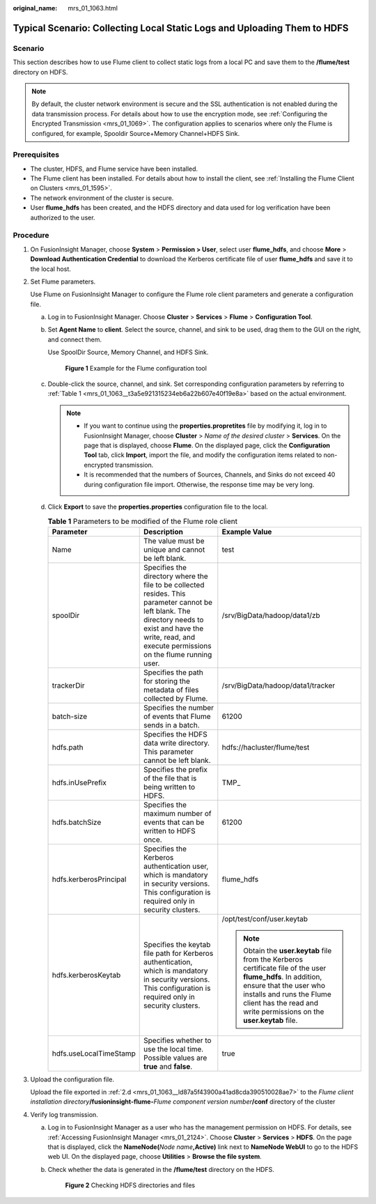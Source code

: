 :original_name: mrs_01_1063.html

.. _mrs_01_1063:

Typical Scenario: Collecting Local Static Logs and Uploading Them to HDFS
=========================================================================

Scenario
--------

This section describes how to use Flume client to collect static logs from a local PC and save them to the **/flume/test** directory on HDFS.

.. note::

   By default, the cluster network environment is secure and the SSL authentication is not enabled during the data transmission process. For details about how to use the encryption mode, see :ref:`Configuring the Encrypted Transmission <mrs_01_1069>`. The configuration applies to scenarios where only the Flume is configured, for example, Spooldir Source+Memory Channel+HDFS Sink.

Prerequisites
-------------

-  The cluster, HDFS, and Flume service have been installed.
-  The Flume client has been installed. For details about how to install the client, see :ref:`Installing the Flume Client on Clusters <mrs_01_1595>`.
-  The network environment of the cluster is secure.
-  User **flume_hdfs** has been created, and the HDFS directory and data used for log verification have been authorized to the user.

Procedure
---------

#. On FusionInsight Manager, choose **System** > **Permission > User**, select user **flume_hdfs**, and choose **More** > **Download Authentication Credential** to download the Kerberos certificate file of user **flume_hdfs** and save it to the local host.

#. Set Flume parameters.

   Use Flume on FusionInsight Manager to configure the Flume role client parameters and generate a configuration file.

   a. Log in to FusionInsight Manager. Choose **Cluster** > **Services** > **Flume** > **Configuration Tool**.

   b. Set **Agent Name** to **client**. Select the source, channel, and sink to be used, drag them to the GUI on the right, and connect them.

      Use SpoolDir Source, Memory Channel, and HDFS Sink.


      .. figure:: /_static/images/en-us_image_0000001295900052.png
         :alt: **Figure 1** Example for the Flume configuration tool

         **Figure 1** Example for the Flume configuration tool

   c. Double-click the source, channel, and sink. Set corresponding configuration parameters by referring to :ref:`Table 1 <mrs_01_1063__t3a5e921315234eb6a22b607e40f19e8a>` based on the actual environment.

      .. note::

         -  If you want to continue using the **properties.propretites** file by modifying it, log in to FusionInsight Manager, choose **Cluster** > *Name of the desired cluster* > **Services**. On the page that is displayed, choose **Flume**. On the displayed page, click the **Configuration Tool** tab, click **Import**, import the file, and modify the configuration items related to non-encrypted transmission.
         -  It is recommended that the numbers of Sources, Channels, and Sinks do not exceed 40 during configuration file import. Otherwise, the response time may be very long.

   d. .. _mrs_01_1063__ld87a5f43900a41ad8cda390510028ae7:

      Click **Export** to save the **properties.properties** configuration file to the local.

      .. _mrs_01_1063__t3a5e921315234eb6a22b607e40f19e8a:

      .. table:: **Table 1** Parameters to be modified of the Flume role client

         +------------------------+----------------------------------------------------------------------------------------------------------------------------------------------------------------------------------------------------------------+--------------------------------------------------------------------------------------------------------------------------------------------------------------------------------------------------------------------------------------------+
         | Parameter              | Description                                                                                                                                                                                                    | Example Value                                                                                                                                                                                                                              |
         +========================+================================================================================================================================================================================================================+============================================================================================================================================================================================================================================+
         | Name                   | The value must be unique and cannot be left blank.                                                                                                                                                             | test                                                                                                                                                                                                                                       |
         +------------------------+----------------------------------------------------------------------------------------------------------------------------------------------------------------------------------------------------------------+--------------------------------------------------------------------------------------------------------------------------------------------------------------------------------------------------------------------------------------------+
         | spoolDir               | Specifies the directory where the file to be collected resides. This parameter cannot be left blank. The directory needs to exist and have the write, read, and execute permissions on the flume running user. | /srv/BigData/hadoop/data1/zb                                                                                                                                                                                                               |
         +------------------------+----------------------------------------------------------------------------------------------------------------------------------------------------------------------------------------------------------------+--------------------------------------------------------------------------------------------------------------------------------------------------------------------------------------------------------------------------------------------+
         | trackerDir             | Specifies the path for storing the metadata of files collected by Flume.                                                                                                                                       | /srv/BigData/hadoop/data1/tracker                                                                                                                                                                                                          |
         +------------------------+----------------------------------------------------------------------------------------------------------------------------------------------------------------------------------------------------------------+--------------------------------------------------------------------------------------------------------------------------------------------------------------------------------------------------------------------------------------------+
         | batch-size             | Specifies the number of events that Flume sends in a batch.                                                                                                                                                    | 61200                                                                                                                                                                                                                                      |
         +------------------------+----------------------------------------------------------------------------------------------------------------------------------------------------------------------------------------------------------------+--------------------------------------------------------------------------------------------------------------------------------------------------------------------------------------------------------------------------------------------+
         | hdfs.path              | Specifies the HDFS data write directory. This parameter cannot be left blank.                                                                                                                                  | hdfs://hacluster/flume/test                                                                                                                                                                                                                |
         +------------------------+----------------------------------------------------------------------------------------------------------------------------------------------------------------------------------------------------------------+--------------------------------------------------------------------------------------------------------------------------------------------------------------------------------------------------------------------------------------------+
         | hdfs.inUsePrefix       | Specifies the prefix of the file that is being written to HDFS.                                                                                                                                                | TMP\_                                                                                                                                                                                                                                      |
         +------------------------+----------------------------------------------------------------------------------------------------------------------------------------------------------------------------------------------------------------+--------------------------------------------------------------------------------------------------------------------------------------------------------------------------------------------------------------------------------------------+
         | hdfs.batchSize         | Specifies the maximum number of events that can be written to HDFS once.                                                                                                                                       | 61200                                                                                                                                                                                                                                      |
         +------------------------+----------------------------------------------------------------------------------------------------------------------------------------------------------------------------------------------------------------+--------------------------------------------------------------------------------------------------------------------------------------------------------------------------------------------------------------------------------------------+
         | hdfs.kerberosPrincipal | Specifies the Kerberos authentication user, which is mandatory in security versions. This configuration is required only in security clusters.                                                                 | flume_hdfs                                                                                                                                                                                                                                 |
         +------------------------+----------------------------------------------------------------------------------------------------------------------------------------------------------------------------------------------------------------+--------------------------------------------------------------------------------------------------------------------------------------------------------------------------------------------------------------------------------------------+
         | hdfs.kerberosKeytab    | Specifies the keytab file path for Kerberos authentication, which is mandatory in security versions. This configuration is required only in security clusters.                                                 | /opt/test/conf/user.keytab                                                                                                                                                                                                                 |
         |                        |                                                                                                                                                                                                                |                                                                                                                                                                                                                                            |
         |                        |                                                                                                                                                                                                                | .. note::                                                                                                                                                                                                                                  |
         |                        |                                                                                                                                                                                                                |                                                                                                                                                                                                                                            |
         |                        |                                                                                                                                                                                                                |    Obtain the **user.keytab** file from the Kerberos certificate file of the user **flume_hdfs**. In addition, ensure that the user who installs and runs the Flume client has the read and write permissions on the **user.keytab** file. |
         +------------------------+----------------------------------------------------------------------------------------------------------------------------------------------------------------------------------------------------------------+--------------------------------------------------------------------------------------------------------------------------------------------------------------------------------------------------------------------------------------------+
         | hdfs.useLocalTimeStamp | Specifies whether to use the local time. Possible values are **true** and **false**.                                                                                                                           | true                                                                                                                                                                                                                                       |
         +------------------------+----------------------------------------------------------------------------------------------------------------------------------------------------------------------------------------------------------------+--------------------------------------------------------------------------------------------------------------------------------------------------------------------------------------------------------------------------------------------+

#. Upload the configuration file.

   Upload the file exported in :ref:`2.d <mrs_01_1063__ld87a5f43900a41ad8cda390510028ae7>` to the *Flume client installation directory*\ **/fusioninsight-flume-**\ *Flume component version number*\ **/conf** directory of the cluster

4. Verify log transmission.

   a. Log in to FusionInsight Manager as a user who has the management permission on HDFS. For details, see :ref:`Accessing FusionInsight Manager <mrs_01_2124>`. Choose **Cluster** > **Services** > **HDFS**. On the page that is displayed, click the **NameNode(**\ *Node name*\ **,Active)** link next to **NameNode WebUI** to go to the HDFS web UI. On the displayed page, choose **Utilities** > **Browse the file system**.

   b. Check whether the data is generated in the **/flume/test** directory on the HDFS.


      .. figure:: /_static/images/en-us_image_0000001296059892.png
         :alt: **Figure 2** Checking HDFS directories and files

         **Figure 2** Checking HDFS directories and files
